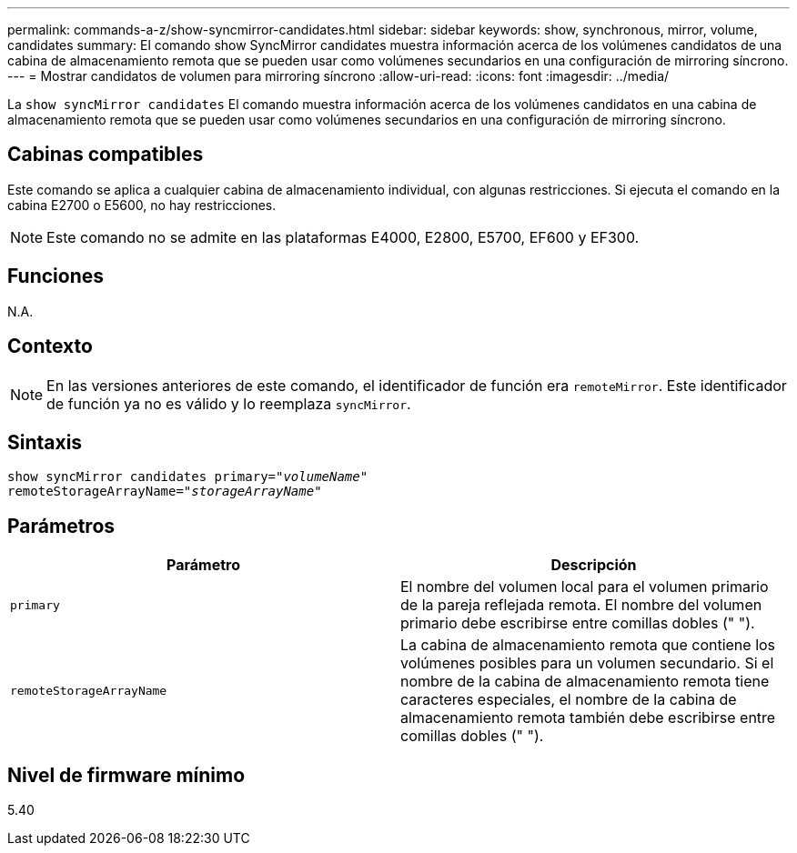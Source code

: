 ---
permalink: commands-a-z/show-syncmirror-candidates.html 
sidebar: sidebar 
keywords: show, synchronous, mirror, volume, candidates 
summary: El comando show SyncMirror candidates muestra información acerca de los volúmenes candidatos de una cabina de almacenamiento remota que se pueden usar como volúmenes secundarios en una configuración de mirroring síncrono. 
---
= Mostrar candidatos de volumen para mirroring síncrono
:allow-uri-read: 
:icons: font
:imagesdir: ../media/


[role="lead"]
La `show syncMirror candidates` El comando muestra información acerca de los volúmenes candidatos en una cabina de almacenamiento remota que se pueden usar como volúmenes secundarios en una configuración de mirroring síncrono.



== Cabinas compatibles

Este comando se aplica a cualquier cabina de almacenamiento individual, con algunas restricciones. Si ejecuta el comando en la cabina E2700 o E5600, no hay restricciones.

[NOTE]
====
Este comando no se admite en las plataformas E4000, E2800, E5700, EF600 y EF300.

====


== Funciones

N.A.



== Contexto

[NOTE]
====
En las versiones anteriores de este comando, el identificador de función era `remoteMirror`. Este identificador de función ya no es válido y lo reemplaza `syncMirror`.

====


== Sintaxis

[source, cli, subs="+macros"]
----
pass:quotes[show syncMirror candidates primary="_volumeName_"
remoteStorageArrayName="_storageArrayName_"]
----


== Parámetros

[cols="2*"]
|===
| Parámetro | Descripción 


 a| 
`primary`
 a| 
El nombre del volumen local para el volumen primario de la pareja reflejada remota. El nombre del volumen primario debe escribirse entre comillas dobles (" ").



 a| 
`remoteStorageArrayName`
 a| 
La cabina de almacenamiento remota que contiene los volúmenes posibles para un volumen secundario. Si el nombre de la cabina de almacenamiento remota tiene caracteres especiales, el nombre de la cabina de almacenamiento remota también debe escribirse entre comillas dobles (" ").

|===


== Nivel de firmware mínimo

5.40
